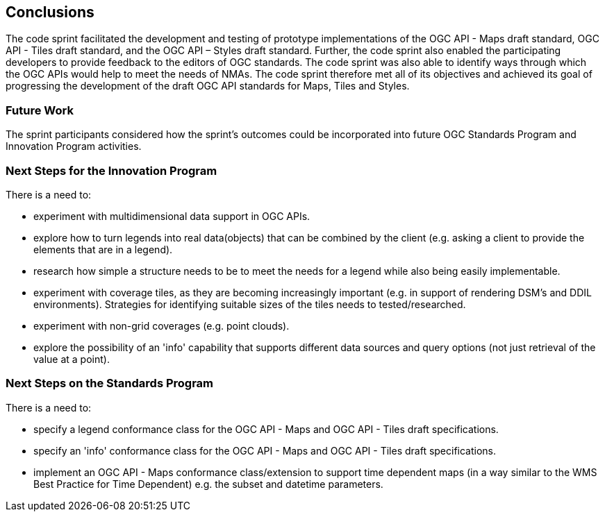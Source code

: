 [[conclusions]]
== Conclusions

The code sprint facilitated the development and testing of prototype implementations of the OGC API - Maps draft standard, OGC API - Tiles draft standard, and the OGC API – Styles draft standard. Further, the code sprint also enabled the participating developers to provide feedback to the editors of OGC standards. The code sprint was also able to identify ways through which the OGC APIs would help to meet the needs of NMAs. The code sprint therefore met all of its objectives and achieved its goal of progressing the development of the draft OGC API standards for Maps, Tiles and Styles.

=== Future Work

The sprint participants considered how the sprint’s outcomes could be incorporated into future OGC Standards Program and Innovation Program activities.

=== Next Steps for the Innovation Program

There is a need to:

* experiment with multidimensional data support in OGC APIs.
* explore how to turn legends into real data(objects) that can be combined by the client (e.g. asking a client to provide the elements that are in a legend).
* research how simple a structure needs to be to meet the needs for a legend while also being easily implementable.
* experiment with coverage tiles, as they are becoming increasingly important (e.g. in support of rendering DSM's and DDIL environments).  Strategies for identifying suitable sizes of the tiles needs to tested/researched.
* experiment with non-grid coverages (e.g. point clouds).
* explore the possibility of an 'info' capability that supports different data sources and query options (not just retrieval of the value at a point).

=== Next Steps on the Standards Program

There is a need to:

* specify a legend conformance class for the OGC API - Maps and OGC API - Tiles draft specifications.
* specify an 'info' conformance class for the OGC API - Maps and OGC API - Tiles  draft specifications.
* implement an OGC API - Maps conformance class/extension to support time dependent maps (in a way similar to the WMS Best Practice for Time Dependent) e.g. the subset and datetime parameters.
